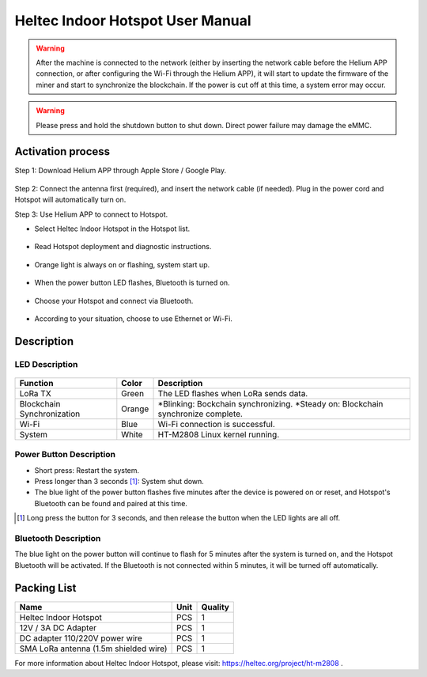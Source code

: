 *********************************
Heltec Indoor Hotspot User Manual
*********************************

.. warning::

    After the machine is connected to the network (either by inserting the network cable before the Helium APP connection, or after configuring the Wi-Fi through the Helium APP), it will start to update the firmware of the miner and start to synchronize the blockchain. If the power is cut off at this time, a system error may occur.

.. warning::

    Please press and hold the shutdown button to shut down. Direct power failure may damage the eMMC.

Activation process
==================

Step 1: Download Helium APP through Apple Store / Google Play.

.. figure:: img/manual/01.png

Step 2: Connect the antenna first (required), and insert the network cable (if needed). Plug in the power cord and Hotspot will automatically turn on.

Step 3: Use Helium APP to connect to Hotspot.

* Select Heltec Indoor Hotspot in the Hotspot list.

.. figure:: img/manual/02.png

* Read Hotspot deployment and diagnostic instructions.

.. figure:: img/manual/03.png

* Orange light is always on or flashing, system start up.

.. figure:: img/manual/04.png

* When the power button LED flashes, Bluetooth is turned on.

.. figure:: img/manual/05.png

* Choose your Hotspot and connect via Bluetooth.

.. figure:: img/manual/06.png

* According to your situation, choose to use Ethernet or Wi-Fi.

.. figure:: img/manual/07.png

Description
===========

LED Description
---------------

.. figure:: img/manual/08.png
+----------------------------+--------+---------------------------------------------------------------------------------------+
| Function                   | Color  | Description                                                                           |
+============================+========+=======================================================================================+
| LoRa TX                    | Green  | The LED flashes when LoRa sends data.                                                 |
+----------------------------+--------+---------------------------------------------------------------------------------------+
| Blockchain Synchronization | Orange | *Blinking: Bockchain synchronizing.      *Steady on: Blockchain synchronize complete. |
+----------------------------+--------+---------------------------------------------------------------------------------------+
| Wi-Fi                      | Blue   | Wi-Fi connection is successful.                                                       |
+----------------------------+--------+---------------------------------------------------------------------------------------+
| System                     | White  | HT-M2808 Linux kernel running.                                                        |
+----------------------------+--------+---------------------------------------------------------------------------------------+

Power Button Description
------------------------

* Short press: Restart the system.
* Press longer than 3 seconds [1]_: System shut down.
* The blue light of the power button flashes five minutes after the device is powered on or reset, and Hotspot's Bluetooth can be found and paired at this time.

.. [1] Long press the button for 3 seconds, and then release the button when the LED lights are all off.

Bluetooth Description
---------------------

The blue light on the power button will continue to flash for 5 minutes after the system is turned on, and the Hotspot Bluetooth will be activated. If the Bluetooth is not connected within 5 minutes, it will be turned off automatically.

Packing List
============

+---------------------------------------+------+---------+
| Name                                  | Unit | Quality |
+=======================================+======+=========+
| Heltec Indoor Hotspot                 | PCS  | 1       |
+---------------------------------------+------+---------+
| 12V / 3A DC Adapter                   | PCS  | 1       |
+---------------------------------------+------+---------+
| DC adapter 110/220V power wire        | PCS  | 1       |
+---------------------------------------+------+---------+
| SMA LoRa antenna (1.5m shielded wire) | PCS  | 1       |
+---------------------------------------+------+---------+



For more information about Heltec Indoor Hotspot, please visit: `https://heltec.org/project/ht-m2808 <https://heltec.org/project/ht-m2808>`_ .

